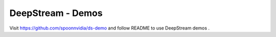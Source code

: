 DeepStream - Demos
==================

Visit https://github.com/spoonnvidia/ds-demo and follow README to use DeepStream demos
.
